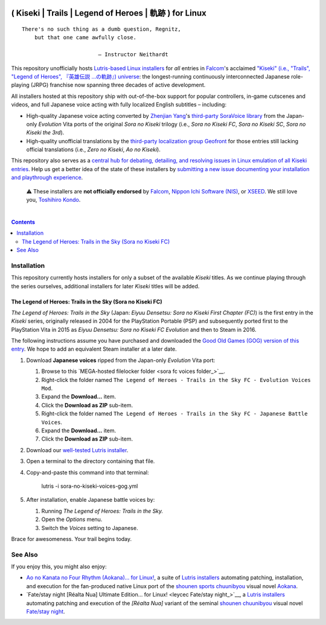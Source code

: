 .. # ------------------( SYNOPSIS                           )------------------

.. image:: https://user-images.githubusercontent.com/217028/103398869-63d2ab00-4b36-11eb-948a-e32a947952c6.png
   :align: center

=======================================================
( Kiseki | Trails | Legend of Heroes | 軌跡 ) for Linux
=======================================================

.. parsed-literal::

   There's no such thing as a dumb question, Regnitz,
       but that one came awfully close.

                           — Instructor Neithardt

This repository unofficially hosts `Lutris-based Linux installers <lutris_>`__
for *all* entries in Falcom_'s acclaimed `"Kiseki" (i.e., "Trails", "Legend of
Heroes", 『英雄伝説 …の軌跡』) universe <Kiseki_>`__: the longest-running
continuously interconnected Japanese role-playing (JRPG) franchise now spanning
three decades of active development.

All installers hosted at this repository ship with out-of-the-box support for
popular controllers, in-game cutscenes and videos, and full Japanese voice
acting with fully localized English subtitles – including:

* High-quality Japanese voice acting converted by `Zhenjian Yang`_'s
  `third-party SoraVoice library <SoraVoice_>`__ from the Japan-only
  *Evolution* Vita ports of the original *Sora no Kiseki* trilogy (i.e., *Sora
  no Kiseki FC*, *Sora no Kiseki SC*, *Sora no Kiseki the 3rd*).
* High-quality unofficial translations by the `third-party localization group
  Geofront <Geofront_>`__ for those entries still lacking official translations
  (i.e., *Zero no Kiseki*, *Ao no Kiseki*).

This repository also serves as a `central hub for debating, detailing, and
resolving issues in Linux emulation of all Kiseki entries <local issues_>`__.
Help us get a better idea of the state of these installers by `submitting a new
issue documenting your installation and playthrough experience <local issue
new_>`__.

    ⚠️
    These installers are **not officially endorsed** by Falcom_, `Nippon Ichi
    Software (NIS)`_, or XSEED_. We still love you, `Toshihiro Kondo`_.

.. # ------------------( TABLE OF CONTENTS                  )------------------
.. # Blank line. By default, Docutils appears to only separate the subsequent
.. # table of contents heading from the prior paragraph by less than a single
.. # blank line, hampering this table's readability and aesthetic comeliness.

|

.. # Table of contents, excluding the above document heading. While the
.. # official reStructuredText documentation suggests that a language-specific
.. # heading will automatically prepend this table, this does *NOT* appear to
.. # be the case. Instead, this heading must be explicitly declared.

.. contents:: **Contents**
   :local:

.. # ------------------( DESCRIPTION                        )------------------

Installation
============

This repository currently hosts installers for only a subset of the available
*Kiseki* titles. As we continue playing through the series ourselves,
additional installers for later *Kiseki* titles will be added.

The Legend of Heroes: Trails in the Sky (Sora no Kiseki FC)
-----------------------------------------------------------

*The Legend of Heroes: Trails in the Sky* (Japan: *Eiyuu Densetsu: Sora no
Kiseki First Chapter (FC)*) is the first entry in the *Kiseki* series,
originally released in 2004 for the PlayStation Portable (PSP) and subsequently
ported first to the PlayStation Vita in 2015 as *Eiyuu Densetsu: Sora no Kiseki
FC Evolution* and then to Steam in 2016.

The following instructions assume you have purchased and downloaded the `Good
Old Games (GOG) version of this entry <sora fc GOG_>`__. We hope to add an
equivalent Steam installer at a later date.

#. Download **Japanese voices** ripped from the Japan-only *Evolution* Vita
   port:

   #. Browse to this `MEGA-hosted filelocker folder <sora fc voices
      folder_>`__.
   #. Right-click the folder named ``The Legend of Heroes - Trails in the Sky
      FC - Evolution Voices Mod``.
   #. Expand the **Download...** item.
   #. Click the **Download as ZIP** sub-item.
   #. Right-click the folder named ``The Legend of Heroes - Trails in the Sky
      FC - Japanese Battle Voices``.
   #. Expand the **Download...** item.
   #. Click the **Download as ZIP** sub-item.

#. Download our `well-tested Lutris installer <local sora fc GOG_>`__.
#. Open a terminal to the directory containing that file.
#. Copy-and-paste this command into that terminal:

            lutris -i sora-no-kiseki-voices-gog.yml

#. After installation, enable Japanese battle voices by:

   #. Running *The Legend of Heroes: Trails in the Sky.*
   #. Open the *Options* menu.
   #. Switch the *Voices* setting to Japanese.

Brace for awesomeness. Your trail begins today.

See Also
========

If you enjoy this, you might also enjoy:

* `Ao no Kanata no Four Rhythm (Aokana)… for Linux! <leycec Aokana_>`__, a suite
  of `Lutris installers <Lutris_>`__ automating patching, installation, and
  execution for the fan-produced native Linux port of the `shounen sports
  chuunibyou <chuuni_>`__ visual novel Aokana_.
* `Fate/stay night [Réalta Nua] Ultimate Edition… for Linux! <leycec Fate/stay
  night_>`__, a `Lutris installers <Lutris_>`__ automating patching and
  execution of the *[Réalta Nua]* variant of the seminal `shounen chuunibyou
  <chuuni_>`__ visual novel `Fate/stay night`_.

.. # ------------------( LINKS ~ falcom                     )------------------
.. _Falcom:
   https://en.wikipedia.org/wiki/Nihon_Falcom
.. _Toshihiro Kondo:
   https://www.gamasutra.com/view/feature/6585/a_30_year_fantasy_the_story_of_.php

.. # ------------------( LINKS ~ falcom : kiseki            )------------------
.. _Kiseki:
   https://en.wikipedia.org/wiki/Trails_(series)

.. # ------------------( LINKS ~ falcom : kiseki : soft     )------------------
.. _Geofront:
   https://geofront.esterior.net
.. _SoraVoice:
   https://github.com/ZhenjianYang/SoraVoice
.. _Zhenjian Yang:
   https://github.com/ZhenjianYang

.. # ------------------( LINKS ~ falcom : publisher         )------------------
.. _Nippon Ichi Software (NIS):
   https://nisamerica.com
.. _XSEED:
   https://www.xseedgames.com

.. # ------------------( LINKS ~ filelocker : sora fc       )------------------
.. _sora fc dialog voices folder:
   https://mega.nz/folder/QkFDgLBC#UiLo3rUekisptpzONidpmw/folder/U1933IaT
.. _sora fc battle voices folder:
   https://mega.nz/folder/QkFDgLBC#UiLo3rUekisptpzONidpmw/folder/U1933IaT

.. # ------------------( LINKS ~ lutris                     )------------------
.. _Lutris:
   https://lutris.net

.. # ------------------( LINKS ~ leycec                     )------------------
.. _leycec:
   https://github/leycec

.. # ------------------( LINKS ~ leycec : other             )------------------
.. _chuuni:
   https://forums.fuwanovel.net/topic/1820-chuuni-what-is-this-genre
.. _leycec Aokana:
   https://github.com/leycec/aokana-linux
.. _leycec Fate/stay jight:
   https://github.com/leycec/fsnrnue
.. _Aokana:
   https://nekonyansoft.com/shop/product/22
.. _Fate/stay night:
   https://typemoon.fandom.com/wiki/Fate/stay_night

.. # ------------------( LINKS ~ linux                      )------------------
.. _WINE:
   https://www.winehq.org
.. _Proton:
   https://github.com/ValveSoftware/Proton

.. # ------------------( LINKS ~ local                      )------------------
.. _local issues:
   https://github.com/leycec/kiseki-linux/issues
.. _local issue new:
   https://github.com/leycec/kiseki-linux/issues/new/choose
.. _local pull requests:
   https://github.com/leycec/kiseki-linux/pulls

.. # ------------------( LINKS ~ local : script             )------------------
.. _local sora fc GOG:
   https://github.com/leycec/kiseki-linux/raw/main/lutris/sora-no-kiseki-voices-gog.yml

.. # ------------------( LINKS ~ store : gog                )------------------
.. _GOG:
   https://www.gog.com
.. _sora fc GOG:
   https://www.gog.com/game/the_legend_of_heroes_trails_in_the_sky
